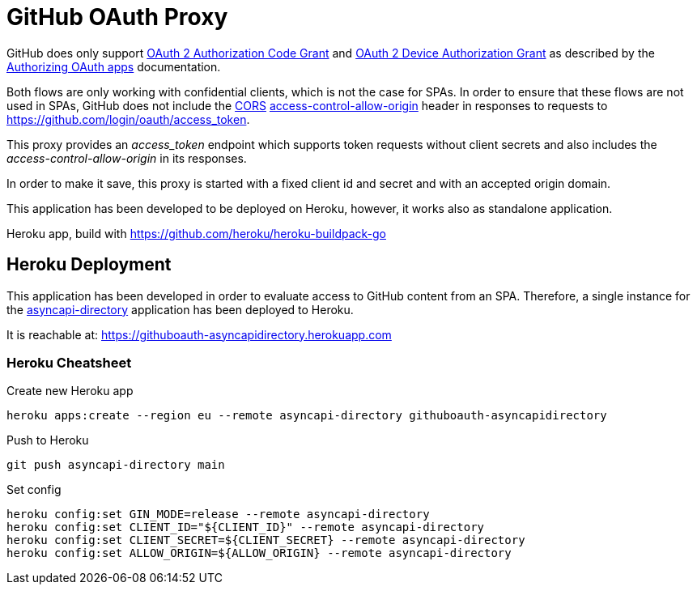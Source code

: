 = GitHub OAuth Proxy

GitHub does only support link:https://datatracker.ietf.org/doc/html/rfc6749#section-4.1[OAuth 2 Authorization Code Grant] and link:https://datatracker.ietf.org/doc/html/rfc8628[OAuth 2 Device Authorization Grant] as described by the link:https://docs.github.com/en/developers/apps/building-oauth-apps/authorizing-oauth-apps[Authorizing OAuth apps] documentation.

Both flows are only working with confidential clients, which is not the case for SPAs. In order to ensure that these flows are not used in SPAs, GitHub does not include the link:https://developer.mozilla.org/de/docs/Web/HTTP/CORS[CORS] link:https://developer.mozilla.org/en-US/docs/Web/HTTP/CORS/Errors/CORSMissingAllowOrigin[access-control-allow-origin] header in responses to requests to https://github.com/login/oauth/access_token.

This proxy provides an _access_token_ endpoint which supports token requests without client secrets and also includes the _access-control-allow-origin_ in its responses.

In order to make it save, this proxy is started with a fixed client id and secret and with an accepted origin domain.

This application has been developed to be deployed on Heroku, however, it works also as standalone application.

Heroku app, build with https://github.com/heroku/heroku-buildpack-go

== Heroku Deployment

This application has been developed in order to evaluate access to GitHub content from an SPA. Therefore, a single instance for the link:https://github.com/ueisele/showcase-asyncapi-api/tree/directory[asyncapi-directory] application has been deployed to Heroku.

It is reachable at: https://githuboauth-asyncapidirectory.herokuapp.com

=== Heroku Cheatsheet

.Create new Heroku app
[source,bash]
----
heroku apps:create --region eu --remote asyncapi-directory githuboauth-asyncapidirectory
----

.Push to Heroku
[source,bash]
----
git push asyncapi-directory main
----

.Set config
[source,bash]
----
heroku config:set GIN_MODE=release --remote asyncapi-directory
heroku config:set CLIENT_ID="${CLIENT_ID}" --remote asyncapi-directory
heroku config:set CLIENT_SECRET=${CLIENT_SECRET} --remote asyncapi-directory
heroku config:set ALLOW_ORIGIN=${ALLOW_ORIGIN} --remote asyncapi-directory
----